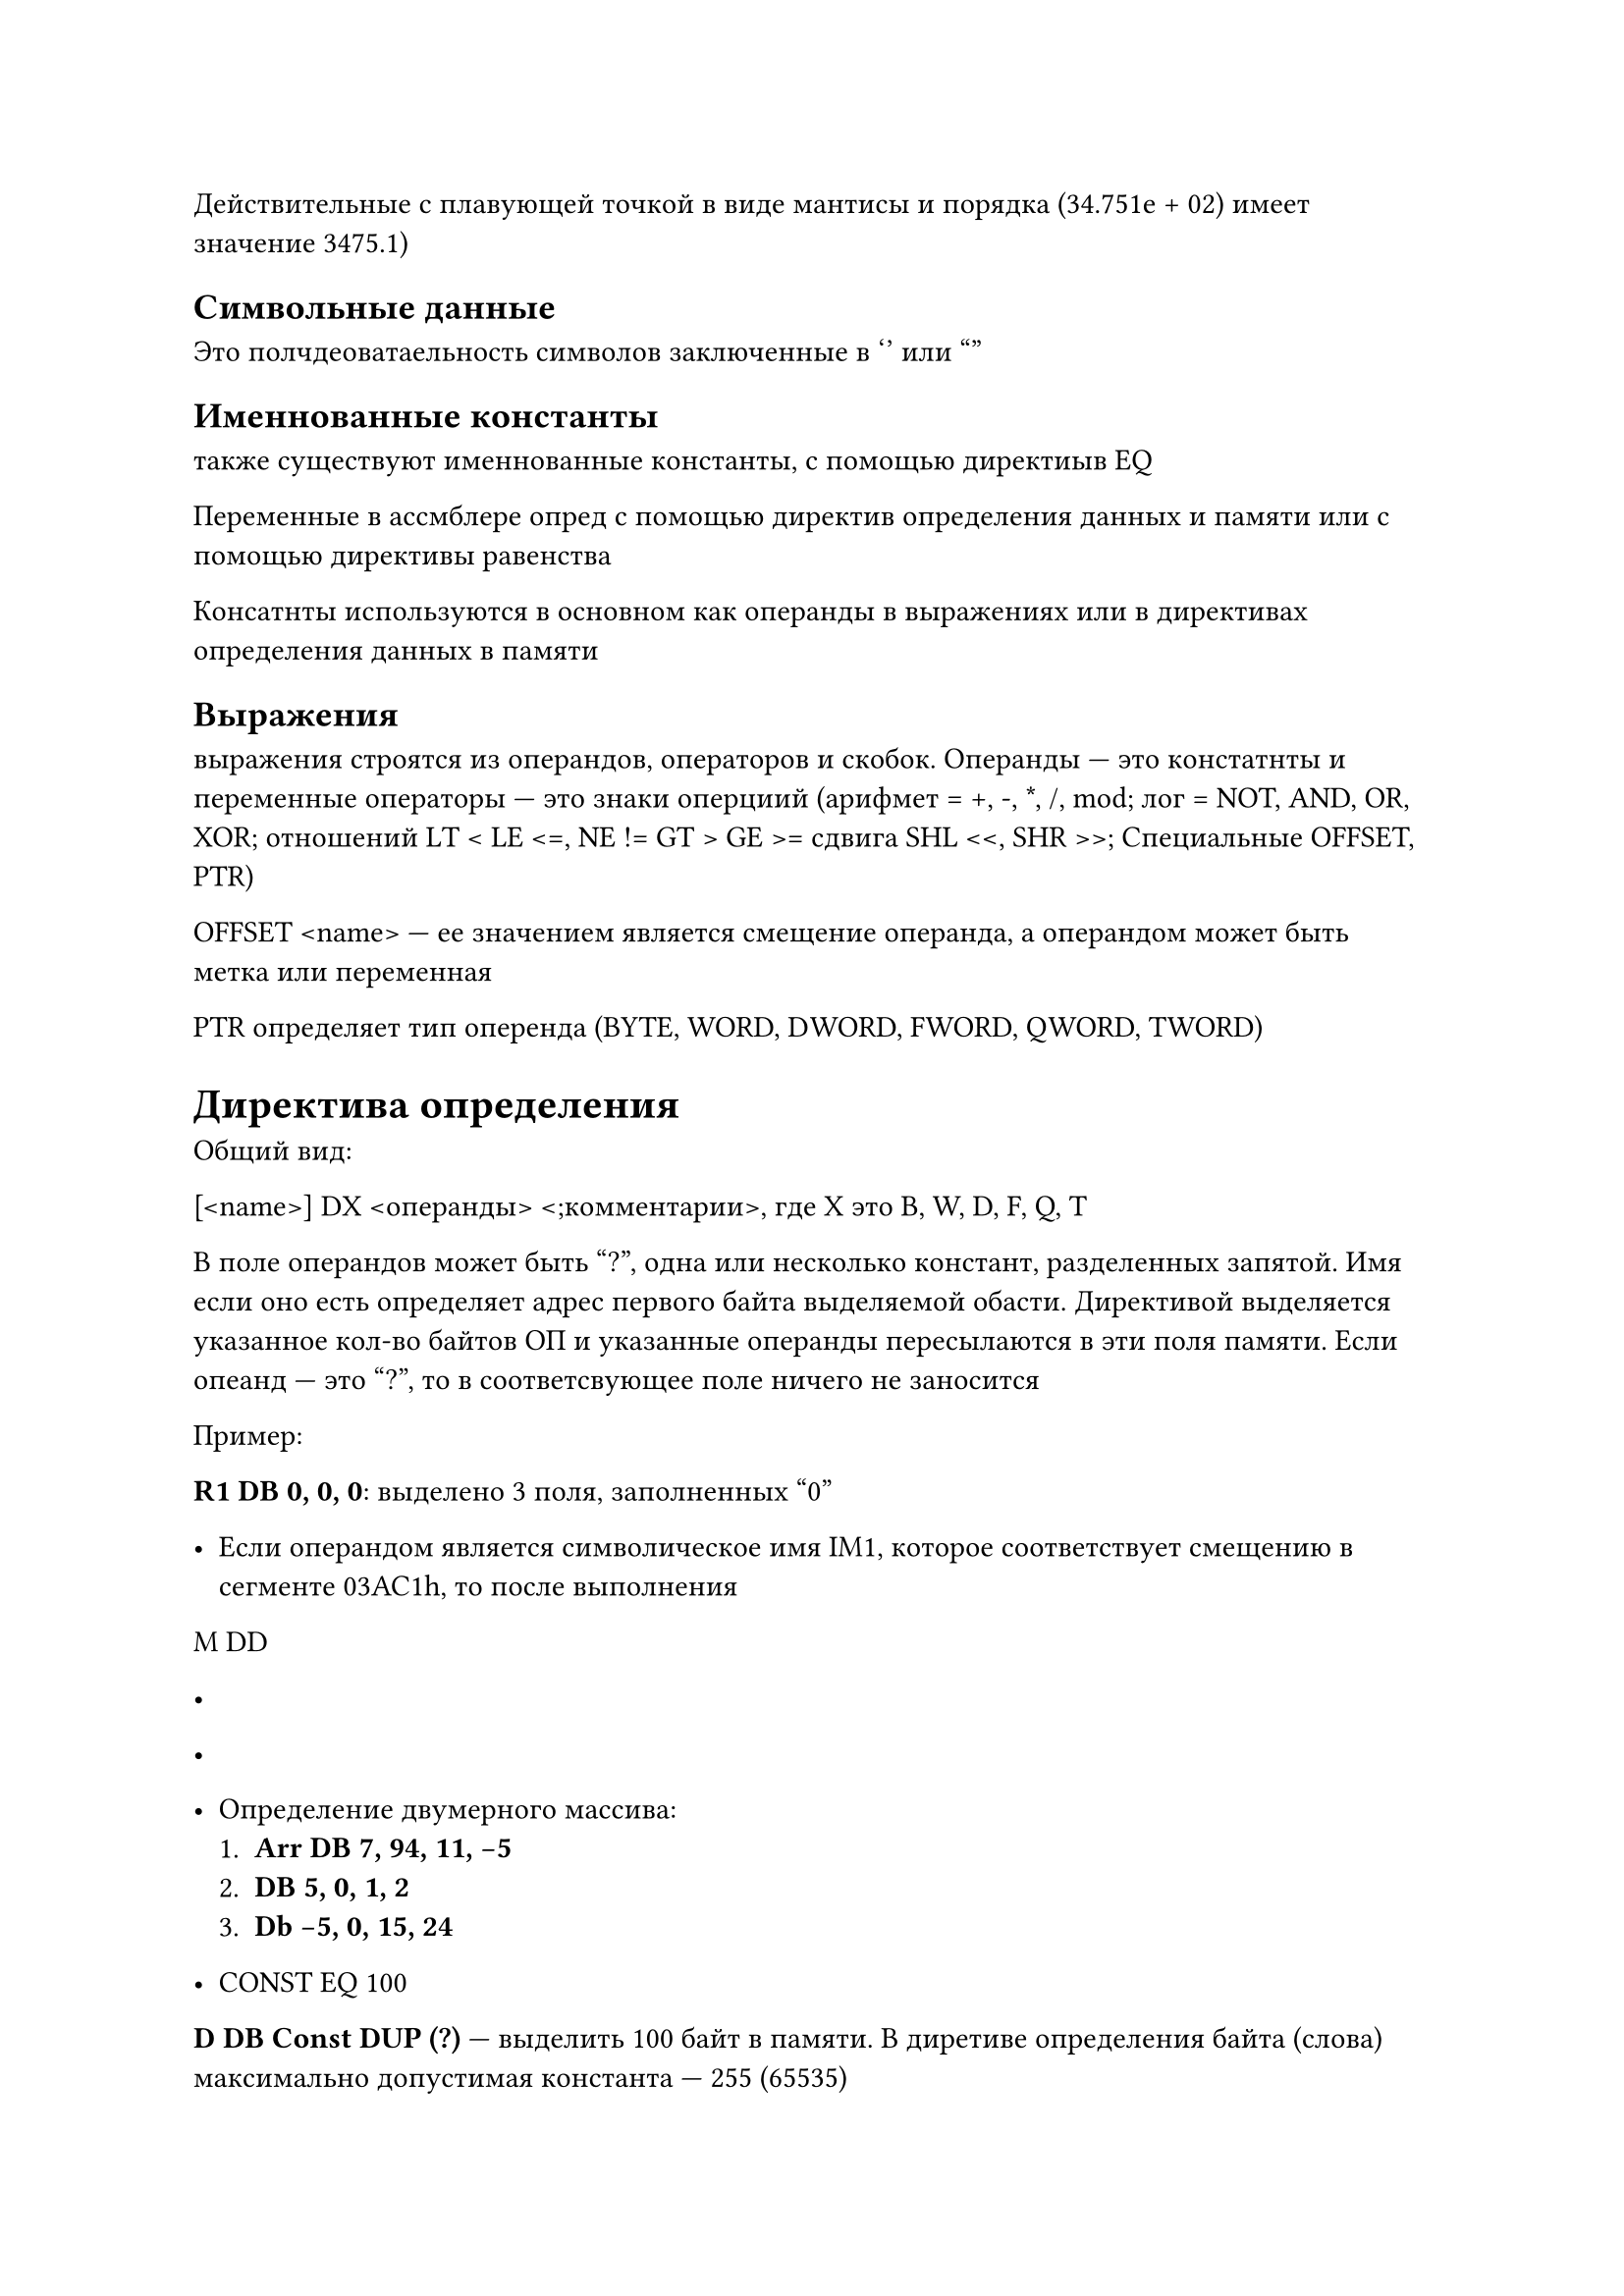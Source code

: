 
Действительные с плавующей точкой в виде мантисы и порядка (34.751e + 02) имеет значение 3475.1)

== Символьные данные 

Это полчдеоватаельность символов заключенные в '' или ""

== Именнованные константы

также существуют именнованные константы, с помощью директиыв EQ

Переменные в ассмблере опред с помощью директив определения данных и памяти или с помощью  директивы равенства

Консатнты используются в основном как операнды в выражениях или в директивах определения данных в памяти 


== Выражения

выражения строятся из операндов, операторов и скобок. Операнды --- это констатнты и переменные операторы --- это знаки оперциий (арифмет = +, -, \*, /, mod; лог = NOT, AND, OR, XOR; отношений LT \< LE \<=, NE != GT > GE >=  сдвига SHL \<\<, SHR >>; Специальные OFFSET, PTR)

OFFSET \<name> --- ее значением является смещение операнда, а операндом может быть метка или переменная 

PTR определяет тип оперенда (BYTE, WORD, DWORD, FWORD, QWORD, TWORD)


= Директива определения 

Общий вид:

[\<name>] DX \<операнды> \<;комментарии>, где X это B, W, D, F, Q, T

В поле операндов может быть "?", одна или несколько констант, разделенных запятой. Имя если оно есть определяет адрес первого байта выделяемой обасти. Директивой выделяется указанное кол-во байтов ОП и указанные операнды пересылаются в эти поля памяти. Если опеанд --- это "?", то в соответсвующее поле ничего не заносится 

Пример:

*R1 DB 0, 0, 0*: выделено 3 поля, заполненных "0"

- Если операндом является символическое имя IM1, которое соответствует смещению в сегменте 03AC1h, то после выполнения 

M DD

-

-

- Определение двумерного массива: 
    1. *Arr DB 7, 94, 11, -5*
    2. *DB 5, 0, 1, 2*
    3. *Db -5, 0, 15, 24*

- CONST EQ 100 

*D DB Const DUP (?)* --- выделить 100 байт в памяти. В диретиве определения байта (слова) максимально допустимая константа --- 255 (65535)

С помощью директивы определения айта можно определить строковую константу длинной 255 символов, а спомощью определения слова можно определить строковую константу, которая может содержать не более двух символов

== комманда прерывания int 

прерывает работу процессора, передает управления опреационной систем или BIOS и после выполнения этой программы, управление передается комманде, следующей за командой INT 

Выполняемые действия будут зависеть от операнда, параметра INT и содержания некоторых регистров 

Например, чтобы выести на экран "!" необходимо:

MOV AH, 6 

MOV DL "!"

INT 21h

Стек определеяется с помощью регистров SS и SP (ESP) 

Системный регистр SS содержит адрес начала сегмента стека,

ОС сама выбирает этот адрес и пересылает его в регистр SS 

Регистр  SP указывает на вершину стека и при добавлении элемента стека содержимое этого стека уменьшается на длину операнда.

Добавить элемент в стек можно с помощью комманды 

*PUSH\<опернад>*

где операндом может быть как регистр так и переменная, 

Удалить элемент с вершины стека можно с помощью операции 

*POP\<операнд>*

*PUSHA/POPA* позволяет положить в стек удалить содержимое всех регистров общего назначения в последовательности AX, BX, CX, DX, SP, BP, SI, DI

*PUSHAD/POPAD* позволяют положить в стек содержиме всех регистров общего назначения в последовательности


К любому элементу стека можно обратиться следующим образом:

*MOV BP, SP* ; .....

.....

.....


```asm
TTITLE Prim.asm
PAGE, 120
;описание сегмента стека
SSEG Segment Pfrf stack "stack"

DB 100h DUP(?)
Sseg ends

;Описание сегмента данных 
DSEG Segment Para Public "Data"
DAN DB '1', '3', '5', '7'
REZ DB 4 DUP (?)
DSEG ends

;кодовый сегмент оформлен как одна внешняя процедура, к ней обращаются из отладчика 

CSEG Segment Para Public 'Code'
Assume SS:SSEG, DS:DSEG, CS:CSEG

Start Proc FAR
PUSH DS 
XOR AX, AX 
PUSH AX
MOV AX, DSEG;
MOV DS, AX;

;пересылка данных в опратной последовательности с выводом на экран

MOV AH, 6 
MOV DL, DAN + 3 
MOV REZ, DL
INT 21h ;вывели на экран 7 
MOV DL, DAN + 2 
MOV REZ + 1, DL
INT 21h ;вывели на экран 5 
MOV DL, DAN + 1 
MOV REZ + 2, DL
INT 21h ;вывели на экран 3 
MOV DL, DAN
MOV REZ + 3, DL
INT 21h ;вывели на экран 1 
MOV AH, 4CH
INT 21h 
Start endp
CSEG ends 
End Start
```

= Директива сегмент

Общий вид 
\<name> Segment \<ReadOnly> \<выражение> \<type> \<size> \<"класс">

Любой из операндов может отсутствовать 

- Если  есть ReadOnly, то будет выведено сообщение об ошибку при попытке записи в сегмент

- Операнд "выравнивание" определят адрес начала сегмента.

BYTE --- адрес начала может быть любым

WORD --- адрес начала сегмента кратен 2 

DWORD --- адрес начала сегмента кратен 4

Para --- адрес начала сегмента кратен 16 (по умолчанию)

PAGE --- адрес начала мегмента кратен 256 

- Тип определяет тип обхединения сегмнтов 

Значение stack указывается в сегменте стека для остальных сегмнотов public. Если такой параметр при сутствует, то все сегмнты с одним именем и различными классами объединяются в порядке их записи.

Значение Common говорит, что сегменты с одним именем объеденины, но не последовательно, а с одного и того же адреса так чт сегмент должен располагаться по абсолютному адресу, определенному операнду "выражение"

Значение Private означает, что это сегмент ни с каким другим объединяться не должен 

- \<разрядность> use 16 --- сегмент до 64 КБ 

Use 32 --- сегмент до 4 ГБ

- \<class> --- с одинаковым классом сегменты располагаются в исполняемом файле последовательностью друг за другом

= Точные директивы

Впрограмме на ассемблере могут использоваться упрощенные (точечные) директивы

*.MODEL* --- директива, определяющая модель выделяемой памяти 


```asm
.MODEL small

```

= .COM-файлы 

После обработки компилятором и редактором связей получаем exe=файл, который содержит блок начальной загруски, размером не менее 512 байт, но существует возможность создания другого вида исполняемого файла, который может быть получен на основе exe-файла с помощью системной обарбатывающей программы 

















